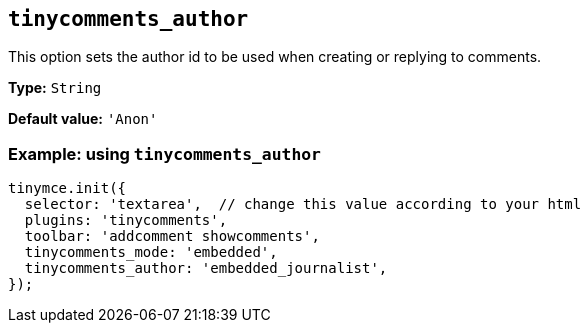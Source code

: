 [[tinycomments_author]]
== `+tinycomments_author+`

This option sets the author id to be used when creating or replying to comments.

*Type:* `+String+`

*Default value:* `+'Anon'+`

=== Example: using `+tinycomments_author+`

[source,js]
----
tinymce.init({
  selector: 'textarea',  // change this value according to your html
  plugins: 'tinycomments',
  toolbar: 'addcomment showcomments',
  tinycomments_mode: 'embedded',
  tinycomments_author: 'embedded_journalist',
});
----
